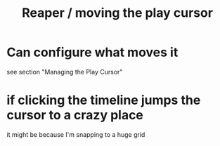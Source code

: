 :PROPERTIES:
:ID:       0400a382-afe4-4088-92fd-8b3fd85ac8ae
:ROAM_ALIASES: "play cursor, moving \ Reaper" "Reaper / moving the play cursor"
:END:
#+title: Reaper / moving the play cursor
* Can configure what moves it
:PROPERTIES:
:ID:       7561c9ad-d766-4fae-8475-9c6c5947b88f
:END:
  see section "Managing the Play Cursor"
* if clicking the timeline jumps the cursor to a crazy place
:PROPERTIES:
:ID:       36305766-334e-461f-8d79-16d54a75d7cb
:END:
  it might be because I'm snapping to a huge grid
